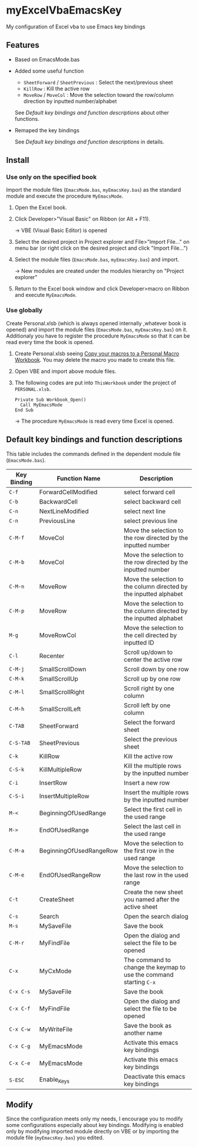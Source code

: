 * myExcelVbaEmacsKey
  My configuration of Excel vba to use Emacs key bindings

** Features
   - Based on EmacsMode.bas 
   # (in [[http://d.hatena.ne.jp/Rion778/20120505/1336229588][this page]])
   - Added some useful function
     + =SheetForward= / =SheetPrevious= : Select the next/previous sheet 
     + =KillRow= : Kill the active row
     + =MoveRow= / =MoveCol= : Move the selection toward the row/column direction by inputted number/alphabet

     See [[*Default key bindings and function descriptions][Default key bindings and function descriptions]] about other functions.
   - Remaped the key bindings

     See [[*Default key bindings and function descriptions][Default key bindings and function descriptions]] in details.

** Install
*** Use only on the specified book
    Import the module files (=EmacsMode.bas=, =myEmacsKey.bas=) as the standard module and execute the procedure =MyEmacsMode=.
    1. Open the Excel book.
    2. Click Developer>"Visual Basic" on Ribbon (or Alt + F11).

       → VBE (Visual Basic Editor) is opened
    3. Select the desired project in Project explorer and File>"Import File..." on menu bar (or right click on the desired project and click "Import File...")
    4. Select the module files (=EmacsMode.bas=, =myEmacsKey.bas=) and import.
       
       → New modules are created under the modules hierarchy on "Project explorer"
    5. Return to the Excel book window and click Developer>macro on Ribbon and execute =MyEmacsMode=.

*** Use globally
    Create Personal.xlsb (which is always opened internally ,whatever book is opened) and 
    import the module files (=EmacsMode.bas=, =myEmacsKey.bas=) on it.
    Additionaly you have to register the procedure =MyEmacsMode= so that 
    it can be read every time the book is opened.
    1. Create Personal.xlsb seeing [[https://support.office.com/en-us/article/Copy-your-macros-to-a-Personal-Macro-Workbook-aa439b90-f836-4381-97f0-6e4c3f5ee566][Copy your macros to a Personal Macro Workbook]].
       You may delete the macro you made to create this file.
    2. Open VBE and import above module files.
    3. The following codes are put into =ThisWorkbook= under the 
       project of =PERSONAL.xlsb=.

       #+BEGIN_EXAMPLE
       Private Sub Workbook_Open()
         Call MyEmacsMode
       End Sub
       #+END_EXAMPLE
       → The procedure =MyEmacsMode= is read every time Excel is opened.

** Default key bindings and function descriptions
   This table includes the commands defined in the dependent module file
   (=EmacsMode.bas=).

   | Key Binding | Function Name           | Description                                                        |
   |-------------+-------------------------+--------------------------------------------------------------------|
   | ~C-f~       | ForwardCellModified     | select forward cell                                                |
   | ~C-b~       | BackwardCell            | select backward cell                                               |
   | ~C-n~       | NextLineModified        | select next line                                                   |
   | ~C-n~       | PreviousLine            | select previous line                                               |
   | ~C-M-f~     | MoveCol                 | Move the selection to the row directed by the inputted number      |
   | ~C-M-b~     | MoveCol                 | Move the selection to the row directed by the inputted number      |
   | ~C-M-n~     | MoveRow                 | Move the selection to the column directed by the inputted alphabet |
   | ~C-M-p~     | MoveRow                 | Move the selection to the column directed by the inputted alphabet |
   | ~M-g~       | MoveRowCol              | Move the selection to the cell directed by inputted ID             |
   | ~C-l~       | Recenter                | Scroll up/down to center the active row                            |
   | ~C-M-j~     | SmallScrollDown         | Scroll down by one row                                             |
   | ~C-M-k~     | SmallScrollUp           | Scroll up by one row                                               |
   | ~C-M-l~     | SmallScrollRight        | Scroll right by one column                                         |
   | ~C-M-h~     | SmallScrollLeft         | Scroll left by one column                                          |
   | ~C-TAB~     | SheetForward            | Select the forward sheet                                           |
   | ~C-S-TAB~   | SheetPrevious           | Select the previous sheet                                          |
   | ~C-k~       | KillRow                 | Kill the active row                                                |
   | ~C-S-k~     | KillMultipleRow         | Kill the multiple rows by the inputted number                      |
   | ~C-i~       | InsertRow               | Insert a new row                                                   |
   | ~C-S-i~     | InsertMultipleRow       | Insert the multiple rows by the inputted number                    |
   | ~M-<~       | BeginningOfUsedRange    | Select the first cell in the used range                            |
   | ~M->~       | EndOfUsedRange          | Select the last cell in the used range                             |
   | ~C-M-a~     | BeginningOfUsedRangeRow | Move the selection to the first row in the used range              |
   | ~C-M-e~     | EndOfUsedRangeRow       | Move the selection to the last row in the used range               |
   | ~C-t~       | CreateSheet             | Create the new sheet you named after the active sheet              |
   | ~C-s~       | Search                  | Open the search dialog                                             |
   | ~M-s~       | MySaveFile              | Save the book                                                      |
   | ~C-M-r~     | MyFindFile              | Open the dialog and select the file to be opened                   |
   | ~C-x~       | MyCxMode                | The command to change the keymap to use the command starting ~C-x~ |
   | ~C-x C-s~   | MySaveFile              | Save the book                                                      |
   | ~C-x C-f~   | MyFindFile              | Open the dialog and select the file to be opened                   |
   | ~C-x C-w~   | MyWriteFile             | Save the book as another name                                      |
   | ~C-x C-g~   | MyEmacsMode             | Activate this emacs key bindings                                   |
   | ~C-x C-e~   | MyEmacsMode             | Activate this emacs key bindings                                   |
   | ~S-ESC~     | Enable_Keys             | Deactivate this emacs key bindings                                 |


** Modify
   Since the configuration meets only my needs, 
   I encourage you to modify some configurations especially about key bindings.
   Modifying is enabled only by modifying imported module directly on VBE or by 
   importing the module file (=myEmacsKey.bas=) you edited.



     
